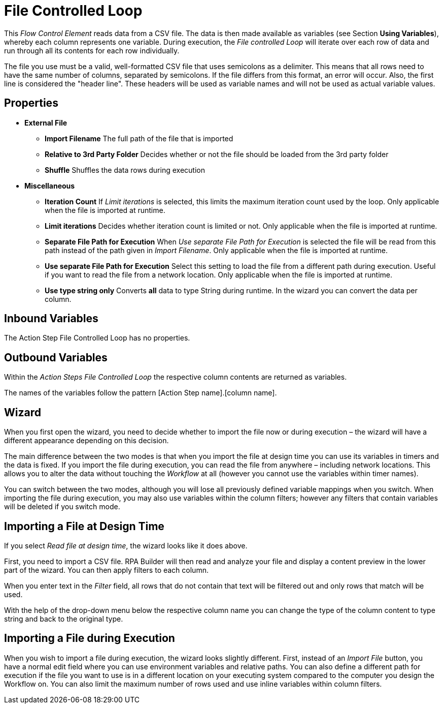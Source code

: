 

= File Controlled Loop

This _Flow Control Element_ reads data from a CSV file. The data is then
made available as variables (see Section *Using Variables*), whereby each column represents one variable. During
execution, the _File controlled Loop_ will iterate over each row of data
and run through all its contents for each row individually.

The file you use must be a valid, well-formatted CSV file that uses
semicolons as a delimiter. This means that all rows need to have the
same number of columns, separated by semicolons. If the file differs
from this format, an error will occur. Also, the first line is
considered the "header line". These headers will be used as variable
names and will not be used as actual variable values.

== Properties

* *External File*
** *Import Filename* The full path of the file that is imported
** *Relative to 3rd Party Folder* Decides whether or not the file should
be loaded from the 3rd party folder
** *Shuffle* Shuffles the data rows during execution
* *Miscellaneous*
** *Iteration Count* If _Limit iterations_ is selected, this limits the
maximum iteration count used by the loop. Only applicable when the file
is imported at runtime.
** *Limit iterations* Decides whether iteration count is limited or not.
Only applicable when the file is imported at runtime.
** *Separate File Path for Execution* When _Use separate File Path for
Execution_ is selected the file will be read from this path instead of
the path given in _Import Filename_. Only applicable when the file is
imported at runtime.
** *Use separate File Path for Execution* Select this setting to load
the file from a different path during execution. Useful if you want to
read the file from a network location. Only applicable when the file is
imported at runtime.
** *Use type string only* Converts *all* data to type String during
runtime. In the wizard you can convert the data per column.

== Inbound Variables

The Action Step File Controlled Loop has no properties.

== Outbound Variables

Within the _Action Steps File Controlled Loop_ the respective column
contents are returned as variables.

The names of the variables follow the pattern [Action Step name].[column
name].

== Wizard

When you first open the wizard, you need to decide whether to import the
file now or during execution – the wizard will have a different
appearance depending on this decision.

The main difference between the two modes is that when you import the
file at design time you can use its variables in timers and the data is
fixed. If you import the file during execution, you can read the file
from anywhere – including network locations. This allows you to alter
the data without touching the _Workflow_ at all (however you cannot use
the variables within timer names).

You can switch between the two modes, although you will lose all
previously defined variable mappings when you switch. When importing the
file during execution, you may also use variables within the column
filters; however any filters that contain variables will be deleted if
you switch mode.

== Importing a File at Design Time

//image:media\image1.png[Ein Bild, das Text enthält. Automatisch generierte Beschreibung,width=535,height=385]

If you select _Read file at design time_, the wizard looks like it does
above.

First, you need to import a CSV file.
//by clicking _Import File_ image:media\image2.png[image,width=104,height=24].
RPA Builder will then read and analyze your file and display a content preview in
the lower part of the wizard. You can then apply filters to each column.
//by clicking image:media\image3.png[image,width=22,height=22].

//image:media\image4.png[image,width=255,height=110]

When you enter text in the _Filter_ field, all rows that do not contain
that text will be filtered out and only rows that match will be used.

//image:media\image5.png[image,width=136,height=89]

With the help of the drop-down menu below the respective column name you
can change the type of the column content to type string and back to the
original type.

== Importing a File during Execution

//image:media\image6.png[image,width=416,height=300]

When you wish to import a file during execution, the wizard looks
slightly different. First, instead of an _Import File_ button, you have
a normal edit field where you can use environment variables and relative
paths. You can also define a different path for execution if the file
you want to use is in a different location on your executing system
compared to the computer you design the Workflow on. You can also limit
the maximum number of rows used and use inline variables within column
filters.
